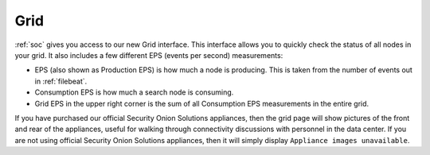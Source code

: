 .. _grid:

Grid
====

:ref:`soc` gives you access to our new Grid interface. This interface allows you to quickly check the status of all nodes in your grid. It also includes a few different EPS (events per second) measurements:

- EPS (also shown as Production EPS) is how much a node is producing. This is taken from the number of events out in :ref:`filebeat`.

- Consumption EPS is how much a search node is consuming. 

- Grid EPS in the upper right corner is the sum of all Consumption EPS measurements in the entire grid.


.. image:: images/grid.png
  :target: _images/grid.png

If you have purchased our official Security Onion Solutions appliances, then the grid page will show pictures of the front and rear of the appliances, useful for walking through connectivity discussions with personnel in the data center. If you are not using official Security Onion Solutions appliances, then it will simply display ``Appliance images unavailable``.
